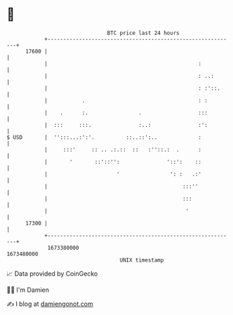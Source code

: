 * 👋

#+begin_example
                                   BTC price last 24 hours                    
               +------------------------------------------------------------+ 
         17600 |                                                            | 
               |                                                :           | 
               |                                                : ..:       | 
               |                                                : :'::.     | 
               |           .                                    : :         | 
               |    .      :.                .                  :::         | 
               |  :::     :::.               :..:               :':         | 
   $ USD       |  '':::...:':'.          ::..::':..             :           | 
               |     :::'     :: .. .:.::  ::   :''::.:  .      :           | 
               |       '       ::'::'':               '::':    ::           | 
               |                      '                ': :   .:'           | 
               |                                           :::''            | 
               |                                           :::              | 
               |                                            '               | 
         17300 |                                                            | 
               +------------------------------------------------------------+ 
                1673380000                                        1673480000  
                                       UNIX timestamp                         
#+end_example
📈 Data provided by CoinGecko

🧑‍💻 I'm Damien

✍️ I blog at [[https://www.damiengonot.com][damiengonot.com]]

